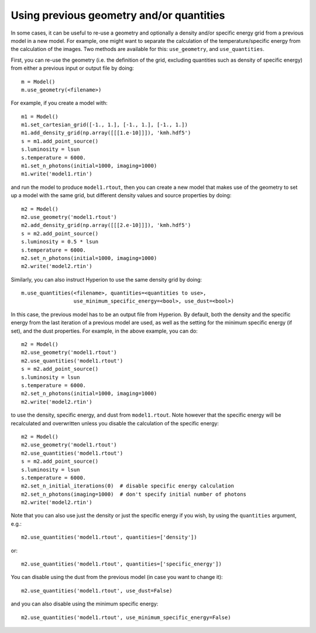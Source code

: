 Using previous geometry and/or quantities
=========================================

In some cases, it can be useful to re-use a geometry and optionally a density
and/or specific energy grid from a previous model in a new model. For example,
one might want to separate the calculation of the temperature/specific energy
from the calculation of the images. Two methods are available for this:
``use_geometry``, and ``use_quantities``.

First, you can re-use the geometry (i.e. the definition of the grid, excluding
quantities such as density of specific energy) from either a previous input or
output file by doing::

    m = Model()
    m.use_geometry(<filename>)

For example, if you create a model with::

    m1 = Model()
    m1.set_cartesian_grid([-1., 1.], [-1., 1.], [-1., 1.])
    m1.add_density_grid(np.array([[[1.e-10]]]), 'kmh.hdf5')
    s = m1.add_point_source()
    s.luminosity = lsun
    s.temperature = 6000.
    m1.set_n_photons(initial=1000, imaging=1000)
    m1.write('model1.rtin')

and run the model to produce ``model1.rtout``, then you can create a new model
that makes use of the geometry to set up a model with the same grid, but
different density values and source properties by doing::

    m2 = Model()
    m2.use_geometry('model1.rtout')
    m2.add_density_grid(np.array([[[2.e-10]]]), 'kmh.hdf5')
    s = m2.add_point_source()
    s.luminosity = 0.5 * lsun
    s.temperature = 6000.
    m2.set_n_photons(initial=1000, imaging=1000)
    m2.write('model2.rtin')

Similarly, you can also instruct Hyperion to use the same density grid by
doing::

    m.use_quantities(<filename>, quantities=<quantities to use>,
                     use_minimum_specific_energy=<bool>, use_dust=<bool>)

In this case, the previous model has to be an output file from Hyperion. By
default, both the density and the specific energy from the last iteration of a
previous model are used, as well as the setting for the minimum specific
energy (if set), and the dust properties. For example, in the above example,
you can do::

    m2 = Model()
    m2.use_geometry('model1.rtout')
    m2.use_quantities('model1.rtout')
    s = m2.add_point_source()
    s.luminosity = lsun
    s.temperature = 6000.
    m2.set_n_photons(initial=1000, imaging=1000)
    m2.write('model2.rtin')

to use the density, specific energy, and dust from ``model1.rtout``. Note
however that the specific energy will be recalculated and overwritten unless
you disable the calculation of the specific energy::

    m2 = Model()
    m2.use_geometry('model1.rtout')
    m2.use_quantities('model1.rtout')
    s = m2.add_point_source()
    s.luminosity = lsun
    s.temperature = 6000.
    m2.set_n_initial_iterations(0)  # disable specific energy calculation
    m2.set_n_photons(imaging=1000)  # don't specify initial number of photons
    m2.write('model2.rtin')

Note that you can also use just the density or just the specific energy if you
wish, by using the ``quantities`` argument, e.g.::

    m2.use_quantities('model1.rtout', quantities=['density'])

or::

    m2.use_quantities('model1.rtout', quantities=['specific_energy'])

You can disable using the dust from the previous model (in case you want to
change it)::

    m2.use_quantities('model1.rtout', use_dust=False)

and you can also disable using the minimum specific energy::

    m2.use_quantities('model1.rtout', use_minimum_specific_energy=False)
